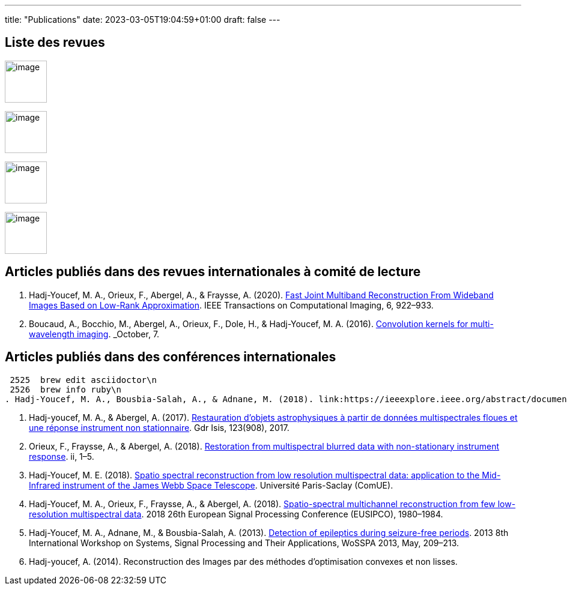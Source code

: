 ---
title: "Publications"
date: 2023-03-05T19:04:59+01:00
draft: false
---

// include::./common/config/config_asciidoc_fr.adoc[]

== Liste des revues

image:https://upload.wikimedia.org/wikipedia/commons/2/21/IEEE_logo.svg[image, width=70]

image:https://www.eurasip.org/Proceedings/Eusipco/Eusipco2008/images/eurasip_logo.png[image, width=70]

image:https://upload.wikimedia.org/wikipedia/commons/3/3d/Logo_Universit%C3%A9_Paris-Saclay.svg[image, width=70]

image:https://www.edpsciences.org/images/AA-news-site.jpg[image, width=70]

== Articles publiés dans des revues internationales à comité de lecture

. Hadj-Youcef, M. A., Orieux, F., Abergel, A., & Fraysse, A. (2020).
link:https://ieeexplore.ieee.org/abstract/document/9103043[Fast Joint Multiband Reconstruction From Wideband Images Based on Low-Rank Approximation, window=_blank]. IEEE Transactions on Computational Imaging, 6, 922–933.

. Boucaud, A., Bocchio, M., Abergel, A., Orieux, F., Dole, H., &
Hadj-Youcef, M. A. (2016). link:https://www.aanda.org/articles/aa/abs/2016/12/aa29080-16/aa29080-16.html[Convolution kernels for multi-wavelength imaging, window=_blank]. _October_, 7.

== Articles publiés dans des conférences internationales
 2525  brew edit asciidoctor\n
 2526  brew info ruby\n
. Hadj-Youcef, M. A., Bousbia-Salah, A., & Adnane, M. (2018). link:https://ieeexplore.ieee.org/abstract/document/8613366[Feature selection applied to wavelet packet transform for an efficient EEG signal classification, window=_blank]. 2018 International Conference on Electrical Sciences and Technologies in Maghreb.

. Hadj-youcef, M. A., & Abergel, A. (2017). link:https://hal.science/hal-01596257/[Restauration d’objets astrophysiques à partir de données multispectrales floues et une réponse instrument non stationnaire, window=_blank]. Gdr Isis, 123(908), 2017.

. Orieux, F., Fraysse, A., & Abergel, A. (2018). link:https://ieeexplore.ieee.org/abstract/document/8081258[Restoration from multispectral blurred data with non-stationary instrument response, window=_blank]. ii, 1–5.

. Hadj-Youcef, M. E. (2018). link:https://www.theses.fr/2018SACLS326[Spatio spectral reconstruction from low resolution multispectral data: application to the Mid-Infrared instrument of the James Webb Space Telescope, window=_blank]. Université Paris-Saclay (ComUE).

. Hadj-Youcef, M. A., Orieux, F., Fraysse, A., & Abergel, A. (2018).
link:https://ieeexplore.ieee.org/document/8553166[Spatio-spectral multichannel reconstruction from few low-resolution multispectral data, window=_blank]. 2018 26th European Signal Processing Conference (EUSIPCO), 1980–1984.

. Hadj-Youcef, M. A., Adnane, M., & Bousbia-Salah, A. (2013). link:https://ieeexplore.ieee.org/abstract/document/6602363[Detection of epileptics during seizure-free periods, window=_blank]. 2013 8th International Workshop on Systems, Signal Processing and Their Applications, WoSSPA 2013, May, 209–213.

. Hadj-youcef, A. (2014). Reconstruction des Images par des méthodes d’optimisation convexes et non lisses.

// == Poster de conférence

// . link:../GRETSI_poster.pdf.2017_08_08_17_compressed.pdf[Poster GRETSI 2017]
